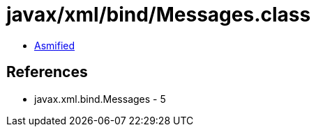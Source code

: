 = javax/xml/bind/Messages.class

 - link:Messages-asmified.java[Asmified]

== References

 - javax.xml.bind.Messages - 5
